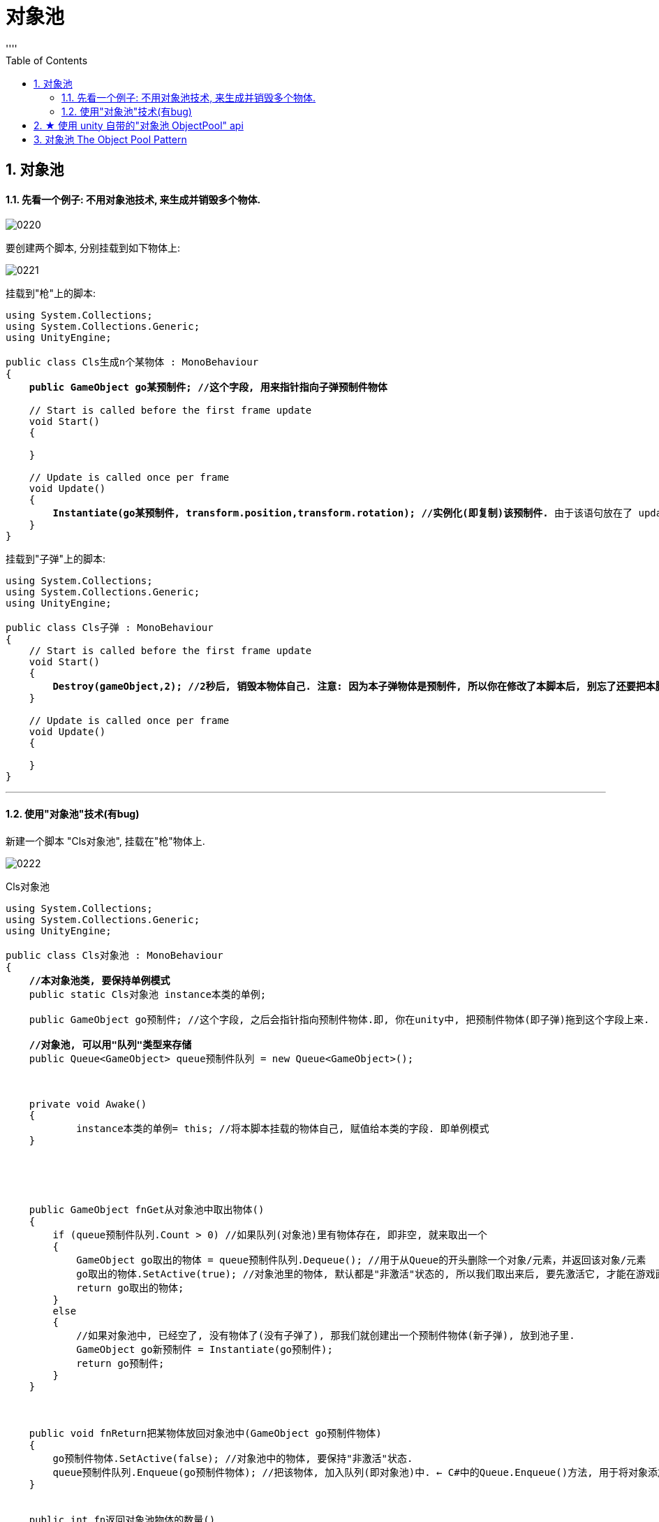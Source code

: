 
= 对象池
:sectnums:
:toclevels: 3
:toc: left
''''

== 对象池

==== 先看一个例子: 不用对象池技术, 来生成并销毁多个物体.

image:img/0220.png[,]

要创建两个脚本, 分别挂载到如下物体上:

image:img/0221.png[,]


挂载到"枪"上的脚本:

[,subs=+quotes]
----
using System.Collections;
using System.Collections.Generic;
using UnityEngine;

public class Cls生成n个某物体 : MonoBehaviour
{
    *public GameObject go某预制件; //这个字段, 用来指针指向子弹预制件物体*

    // Start is called before the first frame update
    void Start()
    {

    }

    // Update is called once per frame
    void Update()
    {
        *Instantiate(go某预制件, transform.position,transform.rotation); //实例化(即复制)该预制件.* 由于该语句放在了 update里面, 它会每帧都生成一个新的"go某预制件"的物体.
    }
}
----


挂载到"子弹"上的脚本:

[,subs=+quotes]
----
using System.Collections;
using System.Collections.Generic;
using UnityEngine;

public class Cls子弹 : MonoBehaviour
{
    // Start is called before the first frame update
    void Start()
    {
        *Destroy(gameObject,2); //2秒后, 销毁本物体自己. 注意: 因为本子弹物体是预制件, 所以你在修改了本脚本后, 别忘了还要把本脚本"应用到所有预制件上". 即依然要点 apply all 按钮!*
    }

    // Update is called once per frame
    void Update()
    {

    }
}
----


'''

==== 使用"对象池"技术(有bug)

新建一个脚本 "Cls对象池", 挂载在"枪"物体上.

image:img/0222.png[,]

Cls对象池
[,subs=+quotes]
----
using System.Collections;
using System.Collections.Generic;
using UnityEngine;

public class Cls对象池 : MonoBehaviour
{
    *//本对象池类, 要保持单例模式*
    public static Cls对象池 instance本类的单例;

    public GameObject go预制件; //这个字段, 之后会指针指向预制件物体.即, 你在unity中, 把预制件物体(即子弹)拖到这个字段上来.

    *//对象池, 可以用"队列"类型来存储*
    public Queue<GameObject> queue预制件队列 = new Queue<GameObject>();



    private void Awake()
    {
            instance本类的单例= this; //将本脚本挂载的物体自己, 赋值给本类的字段. 即单例模式
    }





    public GameObject fnGet从对象池中取出物体()
    {
        if (queue预制件队列.Count > 0) //如果队列(对象池)里有物体存在, 即非空, 就来取出一个
        {
            GameObject go取出的物体 = queue预制件队列.Dequeue(); //用于从Queue的开头删除一个对象/元素，并返回该对象/元素
            go取出的物体.SetActive(true); //对象池里的物体, 默认都是"非激活"状态的, 所以我们取出来后, 要先激活它, 才能在游戏画面中显示出来.
            return go取出的物体;
        }
        else
        {
            //如果对象池中, 已经空了, 没有物体了(没有子弹了), 那我们就创建出一个预制件物体(新子弹), 放到池子里.
            GameObject go新预制件 = Instantiate(go预制件);
            return go预制件;
        }
    }



    public void fnReturn把某物体放回对象池中(GameObject go预制件物体)
    {
        go预制件物体.SetActive(false); //对象池中的物体, 要保持"非激活"状态.
        queue预制件队列.Enqueue(go预制件物体); //把该物体, 加入队列(即对象池)中. ← C#中的Queue.Enqueue()方法, 用于将对象添加到Queue的末尾。
    }


    public int fn返回对象池物体的数量()
    {
        return queue预制件队列.Count;
    }

}
----

image:img/0223.png[,]

image:img/0224.png[,]





Cls子弹
[,subs=+quotes]
----
using System.Collections;
using System.Collections.Generic;
using UnityEngine;

public class Cls子弹 : MonoBehaviour
{

    //协程
    IEnumerator fn执行将本物体放回对象池中()
    {
        yield return new WaitForSeconds(2); //2秒后再执行后面的代码
        //调用Cls对象池中的单例身上的方法 -- 把本物体放回对象池中
        Cls对象池.instance本类的单例.fnReturn把某物体放回对象池中(this.gameObject);

    }





    void OnEnable() //OnEnabled() 和 OnDisEnabled(), 就是脚本的激活与失活, 会调用这两个函数. 为什么下面的开启协程, 我们不能放在 Awake()里面? 因为一个游戏物体挂载的脚本中Awake、Start只会执行一次，当这个游戏物体被取消激活, 再重新激活的时候，脚本中的Awake、Start都不会再重新执行。而OnEnable 则能够重新在物体再次被激活的第一帧执行一次！即, OnEnable能够在物体的每一次复活(被激活)时, 都能调用到.  而 Awake()则只会在物体第一次激活时被调用, 物体第二次, 第三次...复活时, 就不会再被调用Awake()了.
        *//虽然写在这里, 解决了所有实例化出的预制体, 能够实现"取消激活"的问题, 但这又造成了一个新问题: 因为这会导致对象池中元素的数量, 会永远递增, 而丧失了保持在一个少数数量的功能.*
    {
        StartCoroutine(fn执行将本物体放回对象池中()); //开启协程
    }


    // Update is called once per frame
    void Update()
    {

    }
}

----



Cls生成n个某物体(枪)
[,subs=+quotes]
----
using System.Collections;
using System.Collections.Generic;
using UnityEngine;

public class Cls生成n个某物体 : MonoBehaviour
{

    // Start is called before the first frame update
    void Start()
    {

    }

    // Update is called once per frame
    void Update()
    {
        //从对象池中, 拿出物体
        GameObject go某预制件 = Cls对象池.instance本类的单例.fnGet从对象池中取出物体();

        //实例化(即复制)该预制件.
        Instantiate(go某预制件, transform.position, transform.rotation);

        //查看对象池中的物体数量
        Debug.Log(Cls对象池.instance本类的单例.fn返回对象池物体的数量());

    }
}

----











'''


== ★ 使用 unity 自带的"对象池 ObjectPool" api

官方文档:
https://docs.unity3d.com/2021.1/Documentation/ScriptReference/Pool.ObjectPool_1.html

image:img/0225.png[,]

Cls子弹
[,subs=+quotes]
----
using System.Collections;
using System.Collections.Generic;
using UnityEngine;
using UnityEngine.Pool;
using static UnityEngine.UIElements.UxmlAttributeDescription;


public class Cls子弹 : MonoBehaviour
{
    public IObjectPool<Cls子弹> ins对象池;


    //协程
    IEnumerator fn执行将本物体放回对象池中()
    {
        yield return new WaitForSeconds(2); //2秒后再执行后面的代码
        ins对象池.Release(this); //Returns the instance back to the pool. 将本物体实例, 拿回对象池中.
        //this表示的是这个代码类，this.gameobject表示这个代码所挂载在的那个游戏对象。


        Debug.Log($"对象池中当前 available 的元素数量: {ins对象池.CountInactive}"); //  CountInactive	: Number of objects that are currently available in the pool.

    }





    void OnEnable() //OnEnabled() 和 OnDisEnabled(), 就是脚本的激活与失活, 会调用这两个函数. 为什么下面的开启协程, 我们不能放在 Awake()里面? 因为一个游戏物体挂载的脚本中Awake、Start只会执行一次，当这个游戏物体被取消激活, 再重新激活的时候，脚本中的Awake、Start都不会再重新执行。而OnEnable 则能够重新在物体再次被激活的第一帧执行一次！即, OnEnable能够在物体的每一次复活(被激活)时, 都能调用到.  而 Awake()则只会在物体第一次激活时被调用, 物体第二次, 第三次...复活时, 就不会再被调用Awake()了.
        //虽然解决了所有实例化出的预制体, 能够实现"取消激活"的问题, 但这又造成了一个新问题: 因为这会导致对象池中元素的数量, 会永远递增, 而丧失了保持在一个少数数量的功能.
    {
        StartCoroutine(fn执行将本物体放回对象池中()); //开启协程
    }


    // Update is called once per frame
    void Update()
    {

    }
}

----


Cls生成n个某物体
[,subs=+quotes]
----
using System.Collections;
using System.Collections.Generic;
using UnityEngine;
using UnityEngine.Pool; //导入这个命名空间, 才能使用unity自带的对象池功能.

public class Cls生成n个某物体 : MonoBehaviour
{

    public GameObject go预制体;

    //对象池, 是IObjectPool类型, 它是一个接口, 即 Interface for ObjectPools.
    public IObjectPool<Cls子弹> ins对象池; //声明一个对象池类型. 该对象池中, 只存放我们的"Cls子弹"类型的实例.





    // Start is called before the first frame update
    void Start()
    {
        ins对象池 = new ObjectPool<Cls子弹>(fnCreatePooledItem, fnOnTakeFromPool, fnOnReturnedToPool, fnOnDestroyPoolObject, false, 10, 100); //ObjectPool()方法是构造函数, 即 Creates a new ObjectPool instance.
        //这个构造方法中,要传入的参数是: new ObjectPool<你的预制体类的脚本>(CreatePooledItem, OnTakeFromPool, OnReturnedToPool, OnDestroyPoolObject, collectionChecks, 10(池子的初始大小), maxPoolSize(池子能扩容的最大容量)) ,其中前几个参数, 其实是回调函数的名字. 要你自己来编写这几个函数.
        //中间的那个 collectionChecks 参数, 其作用是:  Collection checks will throw errors if we try to release an item that is already in the pool. 默认是打开状态的, 即 public bool collectionChecks = true;



    //下面的函数, 创建"要放到对象池中的物体".
    Cls子弹 fnCreatePooledItem()
        {
           var newGo预制体 =   Instantiate(go预制体).GetComponent<Cls子弹>(); //复制出新的预制体物体, 并拿到该预制体物体身上的"Cls子弹"组件, 因为我们要调用该组件(class类)身上的"ins对象池"字段. (你预制体身上如果有挂载脚本, 则克隆它后, 脚本似乎也会跟着复制. 你要再验证一下)
            newGo预制体.ins对象池 = ins对象池; //让复制出的新预制体实例身上的"ins对象池"字段, 指针指向本(手枪)类中的这个"ins对象池"字段值. 即, n个克隆出的预制件物体实例, 它们的"ins对象池"字段, 指针会指向同一个对象池.
            newGo预制体.gameObject.SetActive(false); //对象池中的物体, 要呈"非激活"状态.
            return newGo预制体;
        }


        //下面的方法, 是从对象池中取出对象时, 会调用的方法.
        void fnOnTakeFromPool(Cls子弹 go子弹预制体)
        {
            go子弹预制体.gameObject.SetActive(true);
        }



        //将预制件物体拿回对象池时, 会调用下面的方法. Called when an item is returned to the pool using Release
        void fnOnReturnedToPool(Cls子弹 go子弹预制体)
        {
            go子弹预制体.gameObject.SetActive(false);
        }



        //下面的方法, 当池子里的物体数量, 已经到达最大容量时, 还从外界往池子里面放时, 就会触发下面的方法. 即, 直接销毁超过容量数量的物体.
        // If the pool capacity is reached then any items returned will be destroyed.
        // We can control what the destroy behavior does, here we destroy the GameObject.
        void fnOnDestroyPoolObject(Cls子弹 go子弹预制体)
        {
            Destroy(go预制体);
        }




    }

    // Update is called once per frame
    void Update()
    {
        Cls子弹 go取出的子弹预制体 = ins对象池.Get(); //从对象池中, 拿出物体
        go取出的子弹预制体.transform.position = transform.position;
        go取出的子弹预制体.transform.rotation = transform.rotation;




    }
}

----


把子弹预制件, 挂载到下面的字段中, 然后运行.

image:img/0226.png[,]

image:img/0227.png[,]

image:img/0228.png[,]

下面是官网上的 对象池对象在 new 实例化时, 其构造方法要传入的参数说明:

image:img/0229.png[,]

官网说明:
https://docs.unity3d.com/2021.1/Documentation/ScriptReference/Pool.ObjectPool_1-ctor.html























'''


== 对象池 The Object Pool Pattern

技能不断被释放出来后, 不断将效果物体, 创建, 销毁, 很耗费cpu资源, 所以我们就要重复利用创建出来的资源.

我们可以创建一个"池子"对象池（也称为资源池）, 将用过的对象保存起来，等下一次需要这种对象的时候，再拿出来重复使用。这可以减少频繁销毁和创建对象所造成的开销。

对象池技术包括: 线程池、数据库连接池、任务队列池、图片资源对象池等。

当然，如果要实例化的对象较小，不需要多少资源开销，就没有必要使用对象池模式了.


对象池的模式是这样的:
[options="autowidth"]
|===
|Header 1 |Header 2

|在初始化池子的时候, 就创建好对象, 并设置为非激活状态.
|image:img/0197.png[,]

|当我们需要创建物体时, 就激活池子里的对象
|image:img/0198.png[,]

|当我们要销毁物体时,就将物体的状态设置为非激活
|image:img/0199.png[,]

image:img/0201.jpg[,]

image:img/0200.webp[,]
|===

- 同一类型的多个物体, 我们就把它们放在列表中: List<T>
- 不同类型的, 每个类型都有多个物体, 我们就把它们放在字典中: Dictionary<key=string, value=List<T>>  //key代表类别, value代表该类别下的多个游戏对象.

















